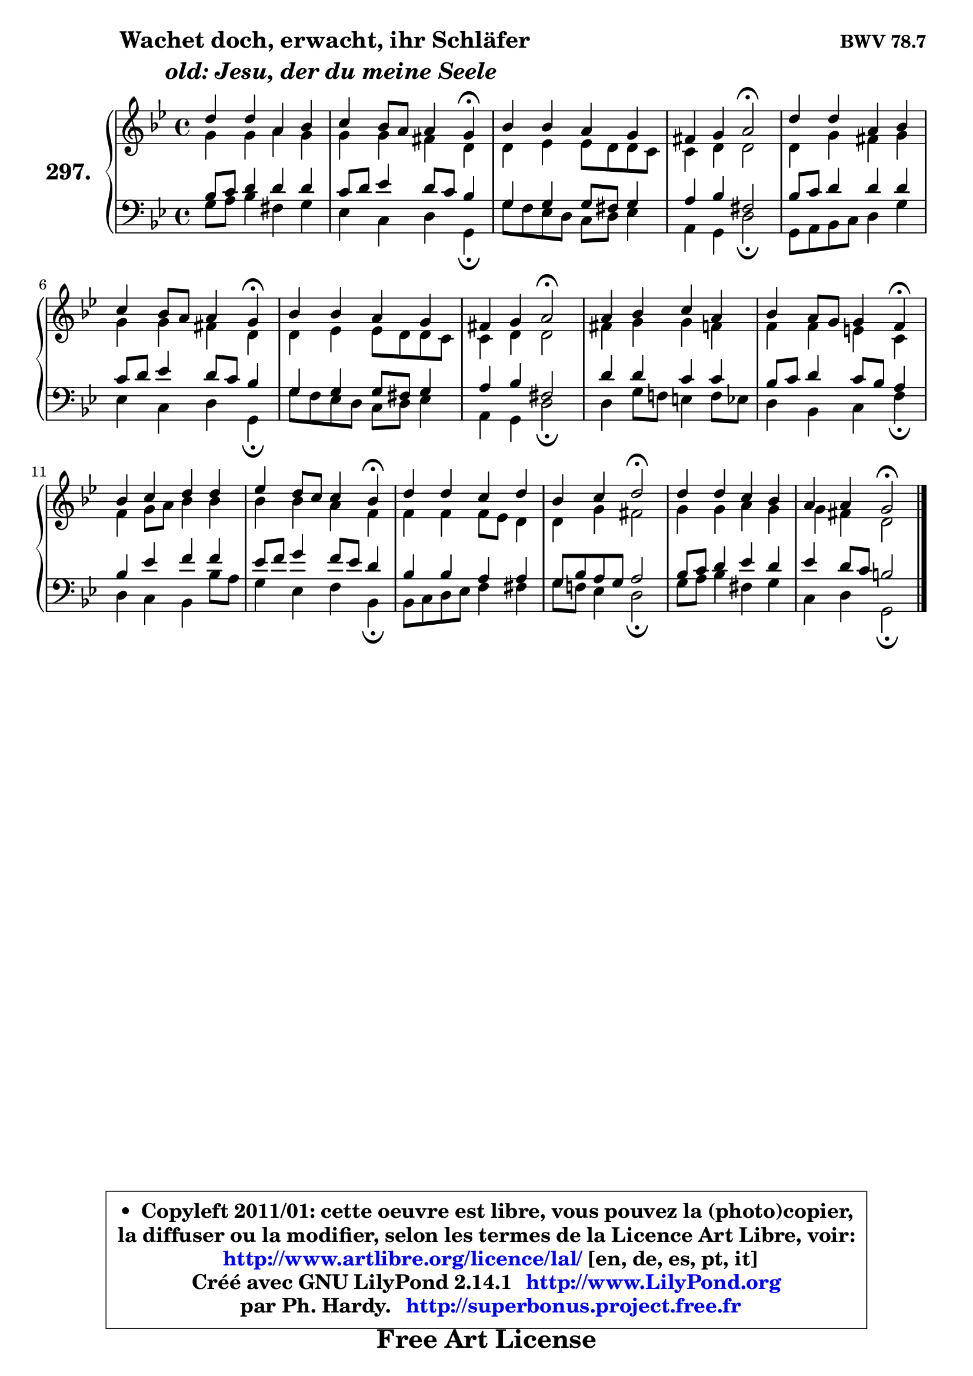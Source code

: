 
\version "2.14.1"

    \paper {
%	system-system-spacing #'padding = #0.1
%	score-system-spacing #'padding = #0.1
%	ragged-bottom = ##f
%	ragged-last-bottom = ##f
	}

    \header {
      opus = \markup { \bold "BWV 78.7" }
      piece = \markup { \hspace #9 \fontsize #2 \bold \column \center-align { \line {"Wachet doch, erwacht, ihr Schläfer"}
                     \line { \italic "  old: Jesu, der du meine Seele"}
                 } }
      maintainer = "Ph. Hardy"
      maintainerEmail = "superbonus.project@free.fr"
      lastupdated = "2011/Jul/20"
      tagline = \markup { \fontsize #3 \bold "Free Art License" }
      copyright = \markup { \fontsize #3  \bold   \override #'(box-padding .  1.0) \override #'(baseline-skip . 2.9) \box \column { \center-align { \fontsize #-2 \line { • \hspace #0.5 Copyleft 2011/01: cette oeuvre est libre, vous pouvez la (photo)copier, } \line { \fontsize #-2 \line {la diffuser ou la modifier, selon les termes de la Licence Art Libre, voir: } } \line { \fontsize #-2 \with-url #"http://www.artlibre.org/licence/lal/" \line { \fontsize #1 \hspace #1.0 \with-color #blue http://www.artlibre.org/licence/lal/ [en, de, es, pt, it] } } \line { \fontsize #-2 \line { Créé avec GNU LilyPond 2.14.1 \with-url #"http://www.LilyPond.org" \line { \with-color #blue \fontsize #1 \hspace #1.0 \with-color #blue http://www.LilyPond.org } } } \line { \hspace #1.0 \fontsize #-2 \line {par Ph. Hardy. } \line { \fontsize #-2 \with-url #"http://superbonus.project.free.fr" \line { \fontsize #1 \hspace #1.0 \with-color #blue http://superbonus.project.free.fr } } } } } }

	  }

  guidemidi = {
        R1 |
        r2. \tempo 4 = 30 r4 \tempo 4 = 78 |
        R1 |
        r2 \tempo 4 = 34 r2 \tempo 4 = 78 |
        R1 |
        r2. \tempo 4 = 30 r4 \tempo 4 = 78 |
        R1 |
        r2 \tempo 4 = 34 r2 \tempo 4 = 78 |
        R1 |
        r2. \tempo 4 = 30 r4 \tempo 4 = 78 |
        R1 |
        r2. \tempo 4 = 30 r4 \tempo 4 = 78 |
        R1 |
        r2 \tempo 4 = 34 r2 \tempo 4 = 78 |
        R1 |
        r2 \tempo 4 = 34 r2 |
	}

  upper = {
	\time 4/4
	\key g \minor
	\clef treble
	\voiceOne
	<< { 
	% SOPRANO
	\set Voice.midiInstrument = "acoustic grand"
	\relative c'' {
        d4 d a bes |
        c4 bes8 a a4 g\fermata |
        bes4 bes a g |
        fis4 g a2\fermata |
        d4 d a bes |
        c4 bes8 a a4 g\fermata |
        bes4 bes a g |
        fis4 g a2\fermata |
        a4 bes c a |
        bes4 a8 g g4 f\fermata |
        bes4 c d d |
        es4 d8 c c4 bes\fermata |
        d4 d c d |
        bes4 c d2\fermata |
        d4 d c bes |
        a4 a g2\fermata |
        \bar "|."
	} % fin de relative
	}

	\context Voice="1" { \voiceTwo 
	% ALTO
	\set Voice.midiInstrument = "acoustic grand"
	\relative c'' {
        g4 g a g |
        g4 g fis d |
        d4 es es8 d d c |
        c4 d d2 |
        d4 g fis g |
        g4 g fis d |
        d4 es es8 d d c |
        c4 d d2 |
        fis4 g g f |
        f4 f e c |
        f4 g8 a bes4 bes |
        bes4 bes a f |
        f4 f f8 es d4 |
        d4 g fis2 |
        g4 g a g |
        g4 fis d2 |
        \bar "|."
	} % fin de relative
	\oneVoice
	} >>
	}

    lower = {
	\time 4/4
	\key g \minor
	\clef bass
	\voiceOne
	<< { 
	% TENOR
	\set Voice.midiInstrument = "acoustic grand"
	\relative c' {
        bes8 c d4 d d |
        c8 d es4 d8 c bes4 |
        g4 g g8 fis g4 |
        a4 bes fis2 |
        bes8 c d4 d d |
        c8 d es4 d8 c bes4 |
        g4 g g8 fis g4 |
        a4 bes fis2 |
        d'4 d c c |
        bes8 c d4 c8 bes a4 |
        bes4 es f f |
        es8 f g4 f8 es d4 |
        bes4 bes a a |
        g8 bes a g a2 |
        bes8 c d4 es d |
        es4 d8 c b2 |
        \bar "|."
	} % fin de relative
	}
	\context Voice="1" { \voiceTwo 
	% BASS
	\set Voice.midiInstrument = "acoustic grand"
	\relative c' {
        g8 a bes4 fis g |
        es4 c d g,\fermata |
        g'8 f es d c d es4 |
        a,4 g d'2\fermata |
        g,8 a bes c d4 g |
        es4 c d g,\fermata |
        g'8 f es d c d es4 |
        a,4 g d'2\fermata |
        d4 g8 f! e4 f8 es |
        d4 bes c f\fermata |
        d4 c bes bes'8 a |
        g4 es f bes,\fermata |
        bes8 c d es f4 fis |
        g8 f! es4 d2\fermata |
        g8 a bes4 fis g |
        c,4 d g,2\fermata |
        \bar "|."
	} % fin de relative
	\oneVoice
	} >>
	}


    \score { 

	\new PianoStaff <<
	\set PianoStaff.instrumentName = \markup { \bold \huge "297." }
	\new Staff = "upper" \upper
	\new Staff = "lower" \lower
	>>

    \layout {
%	ragged-last = ##f
	   }

         } % fin de score

  \score {
    \unfoldRepeats { << \guidemidi \upper \lower >> }
    \midi {
    \context {
     \Staff
      \remove "Staff_performer"
               }

     \context {
      \Voice
       \consists "Staff_performer"
                }

     \context { 
      \Score
      tempoWholesPerMinute = #(ly:make-moment 78 4)
		}
	    }
	}

